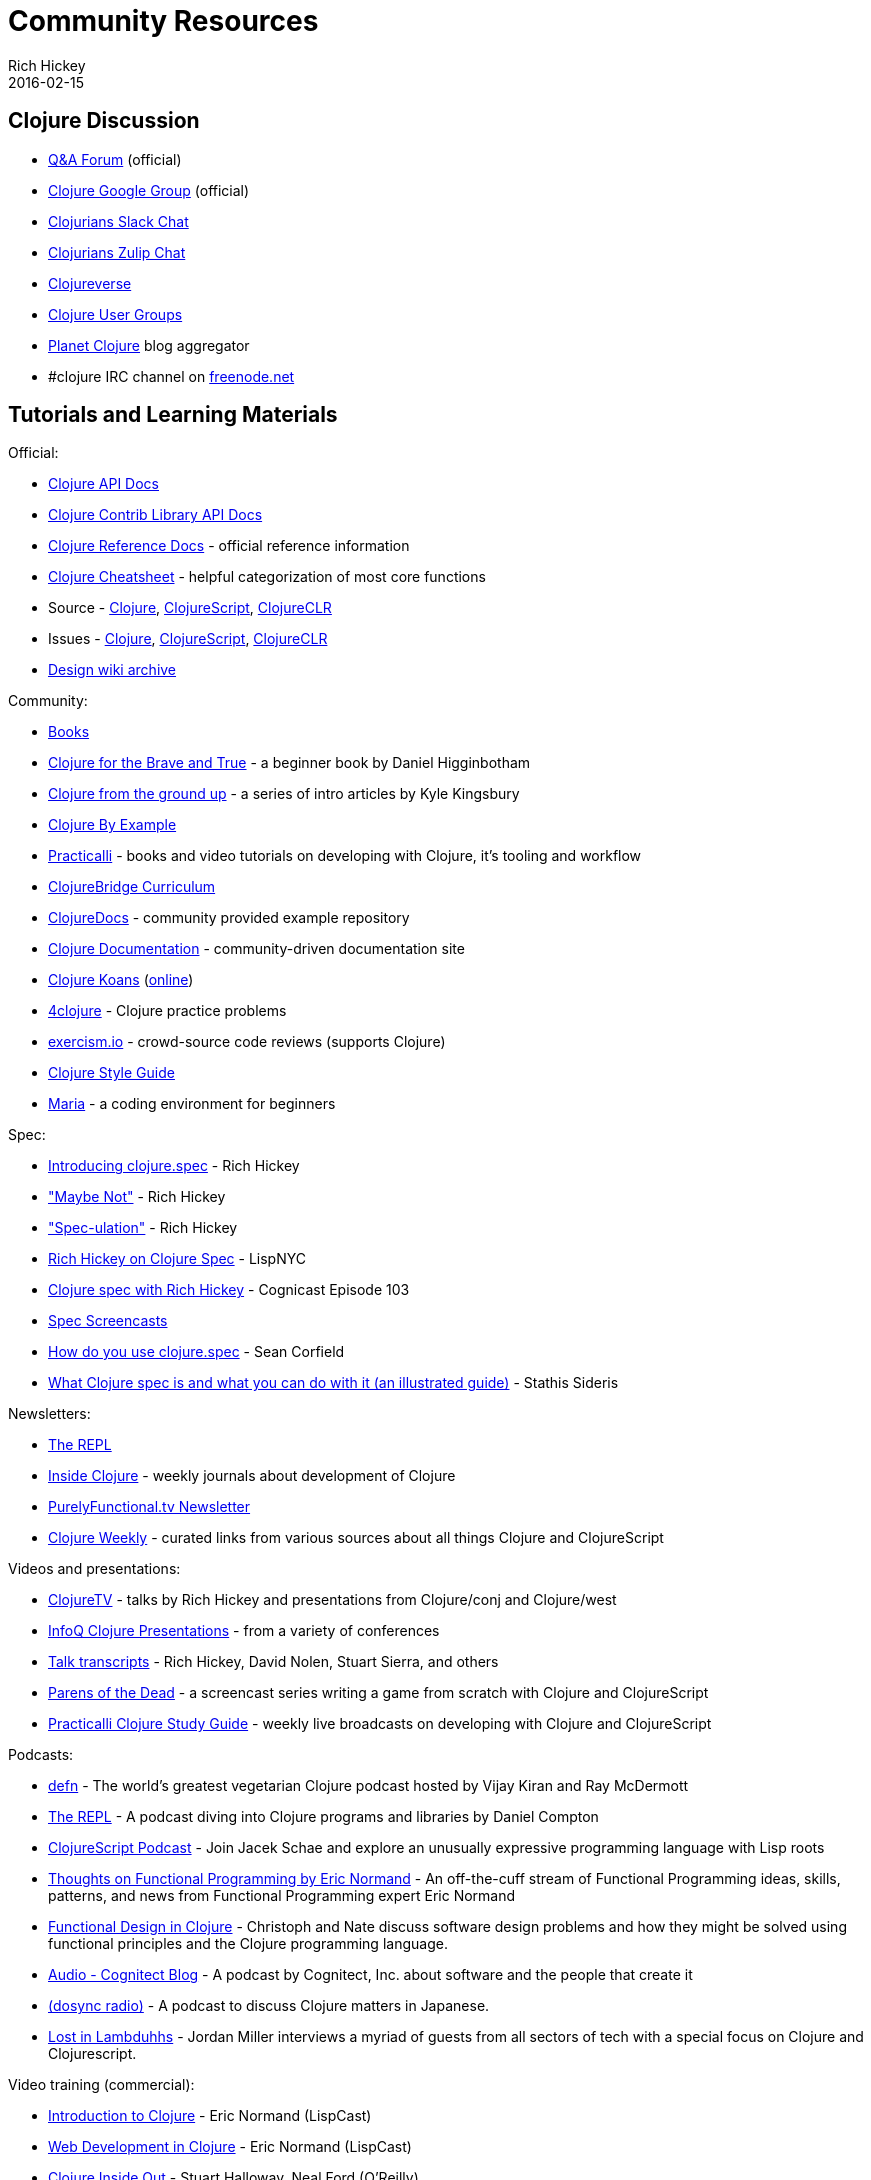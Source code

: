 = Community Resources
Rich Hickey
2016-02-15
:type: community
:toc: macro
:icons: font

ifdef::env-github,env-browser[:outfilesuffix: .adoc]

== Clojure Discussion

* https://ask.clojure.org[Q&A Forum] (official)
* https://groups.google.com/group/clojure[Clojure Google Group] (official)
* http://clojurians.net[Clojurians Slack Chat]
* https://clojurians.zulipchat.com[Clojurians Zulip Chat]
* https://clojureverse.org[Clojureverse]
* https://clojure.org/community/user_groups[Clojure User Groups]
* http://planet.clojure.in/[Planet Clojure] blog aggregator
* #clojure IRC channel on https://freenode.net[freenode.net]

== Tutorials and Learning Materials

Official:

* https://clojure.github.io/clojure/[Clojure API Docs]
* https://clojure.github.io/[Clojure Contrib Library API Docs]
* <<xref/../../reference/documentation#,Clojure Reference Docs>> - official reference information
* <<xref/../../api/cheatsheet#,Clojure Cheatsheet>> - helpful categorization of most core functions
* Source - https://github.com/clojure/clojure[Clojure], https://github.com/clojure/clojurescript[ClojureScript], https://github.com/clojure/clojure-clr[ClojureCLR]
* Issues - https://clojure.atlassian.net/projects/CLJ[Clojure], https://clojure.atlassian.net/projects/CLJS[ClojureScript], https://clojure.atlassian.net/projects/CLJCLR[ClojureCLR]
* https://archive.clojure.org/design-wiki/display/design/Home.html[Design wiki archive]

Community:

* <<books#,Books>>
* http://www.braveclojure.com/[Clojure for the Brave and True] - a beginner book by Daniel Higginbotham
* http://aphyr.com/posts/301-clojure-from-the-ground-up-welcome[Clojure from the ground up] - a series of intro articles by Kyle Kingsbury
* https://kimh.github.io/clojure-by-example[Clojure By Example]
* https://practicalli.github.io/[Practicalli] - books and video tutorials on developing with Clojure, it's tooling and workflow
* https://github.com/ClojureBridge/curriculum[ClojureBridge Curriculum]
* https://clojuredocs.org[ClojureDocs] - community provided example repository
* http://clojure-doc.org/[Clojure Documentation] - community-driven documentation site
* http://clojurekoans.com/[Clojure Koans] (http://clojurescriptkoans.com/[online])
* http://www.4clojure.com/[4clojure] - Clojure practice problems
* http://exercism.io/[exercism.io] - crowd-source code reviews (supports Clojure)
* https://guide.clojure.style/[Clojure Style Guide]
* https://www.maria.cloud/[Maria] - a coding environment for beginners

[[spec]]
Spec:

* https://clojure.org/news/2016/05/23/introducing-clojure-spec[Introducing clojure.spec] - Rich Hickey
* https://www.youtube.com/watch?v=YR5WdGrpoug["Maybe Not"] - Rich Hickey
* https://www.youtube.com/watch?v=oyLBGkS5ICk["Spec-ulation"] - Rich Hickey
* https://vimeo.com/195711510[Rich Hickey on Clojure Spec] - LispNYC
* https://www.cognitect.com/cognicast/103[Clojure spec with Rich Hickey] - Cognicast Episode 103
* https://www.youtube.com/playlist?list=PLZdCLR02grLrju9ntDh3RGPpWSWBvjwXg[Spec Screencasts]
* https://corfield.org/blog/2019/09/13/using-spec/[How do you use clojure.spec] - Sean Corfield
* https://www.pixelated-noise.com/blog/2020/09/10/what-spec-is/[What Clojure spec is and what you can do with it (an illustrated guide)] - Stathis Sideris

Newsletters:

* http://therepl.net[The REPL]
* http://insideclojure.org[Inside Clojure] - weekly journals about development of Clojure
* https://purelyfunctional.tv/newsletter[PurelyFunctional.tv Newsletter]
* https://us19.campaign-archive.com/home/?u=f5dea183eae58baf7428a4425&id=ef5512dc35[Clojure Weekly] - curated links from various sources about all things Clojure and ClojureScript

Videos and presentations:

* https://www.youtube.com/user/ClojureTV/videos[ClojureTV] - talks by Rich Hickey and presentations from Clojure/conj and Clojure/west
* http://www.infoq.com/Clojure/presentations/[InfoQ Clojure Presentations] - from a variety of conferences
* https://github.com/matthiasn/talk-transcripts[Talk transcripts] - Rich Hickey, David Nolen, Stuart Sierra, and others
* http://www.parens-of-the-dead.com/[Parens of the Dead] - a screencast series writing a game from scratch with Clojure and ClojureScript
* https://www.youtube.com/c/+practicalli[Practicalli Clojure Study Guide] - weekly live broadcasts on developing with Clojure and ClojureScript

Podcasts:

* https://soundcloud.com/defn-771544745[defn] - The world's greatest vegetarian Clojure podcast hosted by Vijay Kiran and Ray McDermott
* https://www.therepl.net/episodes/[The REPL] - A podcast diving into Clojure programs and libraries by Daniel Compton
* https://clojurescriptpodcast.com/[ClojureScript Podcast] - Join Jacek Schae and explore an unusually expressive programming language with Lisp roots
* https://lispcast.com/category/podcast/[Thoughts on Functional Programming by Eric Normand] - An off-the-cuff stream of Functional Programming ideas, skills, patterns, and news from Functional Programming expert Eric Normand
* https://clojuredesign.club/[Functional Design in Clojure] - Christoph and Nate discuss software design problems and how they might be solved using functional principles and the Clojure programming language.
* http://blog.cognitect.com/cognicast[Audio - Cognitect Blog] - A podcast by Cognitect, Inc. about software and the people that create it
* https://anchor.fm/dosync-radio[(dosync radio)] - A podcast to discuss Clojure matters in Japanese.
* https://anchor.fm/lostinlambduhhs[Lost in Lambduhhs] - Jordan Miller interviews a myriad of guests from all sectors of tech with a special focus on Clojure and Clojurescript.

Video training (commercial):

* http://www.purelyfunctional.tv/intro-to-clojure[Introduction to Clojure] - Eric Normand (LispCast)
* http://www.purelyfunctional.tv/web-dev-in-clojure[Web Development in Clojure] - Eric Normand (LispCast)
* http://shop.oreilly.com/product/0636920030409.do[Clojure Inside Out] - Stuart Halloway, Neal Ford (O'Reilly)
* http://shop.oreilly.com/product/0636920041474.do[Communicating Sequential Processes with core.async] - Timothy Baldridge (O'Reilly)
* http://www.infiniteskills.com/training/building-microservices-with-clojure.html[Building Microservices with Clojure] - Scott Rehorn (O'Reilly)
* http://www.infiniteskills.com/training/learning-clojure.html[Learning Clojure] - Adam Bard
* http://www.infiniteskills.com/training/learning-clojurescript.html[Learning ClojureScript] - David Eisenberg
* https://www.pluralsight.com/courses/clojure-fundamentals-part-one[Clojure Fundamentals] - Alan Dipert (PluralSight)
* https://www.pluralsight.com/courses/clojure-concurrency-tutorial[Clojure Concurrency] - Craig Andera (PluralSight)
* https://www.packtpub.com/web-development/building-web-applications-clojure-video[Building Web Applications with Clojure] - Tomek Lipski (Packt)
* https://lambdaisland.com/[Lambda Island] - Screencast series about ClojureScript and Clojure
* https://www.learnreagent.com/[Learn Reagent] - Jacek Schae
* https://www.learnreframe.com/[Learn re-frame] - Jacek Schae

== Conferences

* http://clojure-conj.org/[Clojure/conj] (usually in November)
* http://www.clojurebridge.org/[ClojureBridge] - beginner workshops for women
* https://clojutre.org[ClojuTRE] - A Clojure conference in Tampere/Helsinki, Finland
* https://skillsmatter.com/conferences/10459-clojure-exchange-2018[Clojure eXchange] - A Clojure conference in London, UK
* https://clojured.de/[clojureD] - A Clojure conference in Berlin, Germany
* https://heartofclojure.eu/[Heart of Clojure] - A Clojure conference in Leuven, Belgium
* https://clojuredays.org/[Dutch Clojure Days] - A Clojure conference in Amsterdam, the Netherlands
* https://clojure-south.com/[Clojure/South] - A Clojure conference in Sao Paulo, Brazil
